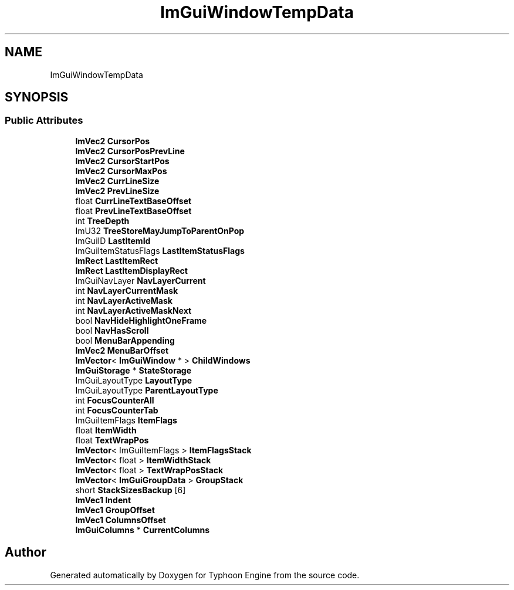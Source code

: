 .TH "ImGuiWindowTempData" 3 "Sat Jul 20 2019" "Version 0.1" "Typhoon Engine" \" -*- nroff -*-
.ad l
.nh
.SH NAME
ImGuiWindowTempData
.SH SYNOPSIS
.br
.PP
.SS "Public Attributes"

.in +1c
.ti -1c
.RI "\fBImVec2\fP \fBCursorPos\fP"
.br
.ti -1c
.RI "\fBImVec2\fP \fBCursorPosPrevLine\fP"
.br
.ti -1c
.RI "\fBImVec2\fP \fBCursorStartPos\fP"
.br
.ti -1c
.RI "\fBImVec2\fP \fBCursorMaxPos\fP"
.br
.ti -1c
.RI "\fBImVec2\fP \fBCurrLineSize\fP"
.br
.ti -1c
.RI "\fBImVec2\fP \fBPrevLineSize\fP"
.br
.ti -1c
.RI "float \fBCurrLineTextBaseOffset\fP"
.br
.ti -1c
.RI "float \fBPrevLineTextBaseOffset\fP"
.br
.ti -1c
.RI "int \fBTreeDepth\fP"
.br
.ti -1c
.RI "ImU32 \fBTreeStoreMayJumpToParentOnPop\fP"
.br
.ti -1c
.RI "ImGuiID \fBLastItemId\fP"
.br
.ti -1c
.RI "ImGuiItemStatusFlags \fBLastItemStatusFlags\fP"
.br
.ti -1c
.RI "\fBImRect\fP \fBLastItemRect\fP"
.br
.ti -1c
.RI "\fBImRect\fP \fBLastItemDisplayRect\fP"
.br
.ti -1c
.RI "ImGuiNavLayer \fBNavLayerCurrent\fP"
.br
.ti -1c
.RI "int \fBNavLayerCurrentMask\fP"
.br
.ti -1c
.RI "int \fBNavLayerActiveMask\fP"
.br
.ti -1c
.RI "int \fBNavLayerActiveMaskNext\fP"
.br
.ti -1c
.RI "bool \fBNavHideHighlightOneFrame\fP"
.br
.ti -1c
.RI "bool \fBNavHasScroll\fP"
.br
.ti -1c
.RI "bool \fBMenuBarAppending\fP"
.br
.ti -1c
.RI "\fBImVec2\fP \fBMenuBarOffset\fP"
.br
.ti -1c
.RI "\fBImVector\fP< \fBImGuiWindow\fP * > \fBChildWindows\fP"
.br
.ti -1c
.RI "\fBImGuiStorage\fP * \fBStateStorage\fP"
.br
.ti -1c
.RI "ImGuiLayoutType \fBLayoutType\fP"
.br
.ti -1c
.RI "ImGuiLayoutType \fBParentLayoutType\fP"
.br
.ti -1c
.RI "int \fBFocusCounterAll\fP"
.br
.ti -1c
.RI "int \fBFocusCounterTab\fP"
.br
.ti -1c
.RI "ImGuiItemFlags \fBItemFlags\fP"
.br
.ti -1c
.RI "float \fBItemWidth\fP"
.br
.ti -1c
.RI "float \fBTextWrapPos\fP"
.br
.ti -1c
.RI "\fBImVector\fP< ImGuiItemFlags > \fBItemFlagsStack\fP"
.br
.ti -1c
.RI "\fBImVector\fP< float > \fBItemWidthStack\fP"
.br
.ti -1c
.RI "\fBImVector\fP< float > \fBTextWrapPosStack\fP"
.br
.ti -1c
.RI "\fBImVector\fP< \fBImGuiGroupData\fP > \fBGroupStack\fP"
.br
.ti -1c
.RI "short \fBStackSizesBackup\fP [6]"
.br
.ti -1c
.RI "\fBImVec1\fP \fBIndent\fP"
.br
.ti -1c
.RI "\fBImVec1\fP \fBGroupOffset\fP"
.br
.ti -1c
.RI "\fBImVec1\fP \fBColumnsOffset\fP"
.br
.ti -1c
.RI "\fBImGuiColumns\fP * \fBCurrentColumns\fP"
.br
.in -1c

.SH "Author"
.PP 
Generated automatically by Doxygen for Typhoon Engine from the source code\&.
